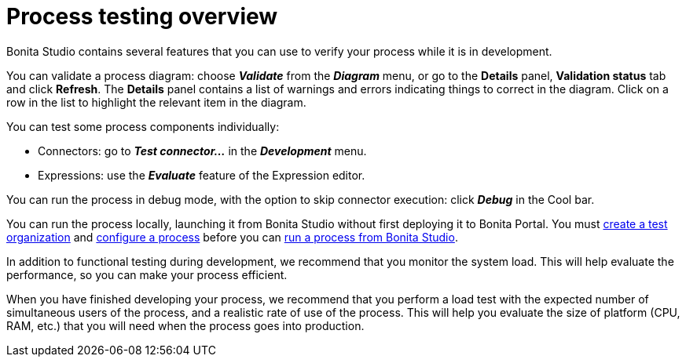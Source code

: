 = Process testing overview
:description: Bonita Studio contains several features that you can use to verify your process while it is in development.

Bonita Studio contains several features that you can use to verify your process while it is in development.

You can validate a process diagram: choose *_Validate_* from the *_Diagram_* menu,
or go to the *Details* panel, *Validation status* tab and click *Refresh*. The *Details* panel contains a list
of warnings and errors indicating things to correct in the diagram. Click on a row in the list to highlight the relevant item in the diagram.

You can test some process components individually:

* Connectors: go to *_Test connector..._* in the *_Development_* menu.
* Expressions: use the *_Evaluate_* feature of the Expression editor.

You can run the process in debug mode, with the option to skip connector execution: click *_Debug_* in the Cool bar.

You can run the process locally, launching it from Bonita Studio without first deploying it to Bonita Portal.
You must xref:configure-a-test-organization.adoc[create a test organization]
and xref:configuring-a-process.adoc[configure a process] before you can
xref:run-a-process-from-bonita-bpm-studio-for-testing.adoc[run a process from Bonita Studio].

In addition to functional testing during development, we recommend that you monitor the system load. This will help evaluate the performance, so you can make your process efficient.

When you have finished developing your process, we recommend that you perform a load test with the expected number of simultaneous users of the process, and a realistic rate of use of the process.
This will help you evaluate the size of platform (CPU, RAM, etc.) that you will need when the process goes into production.
